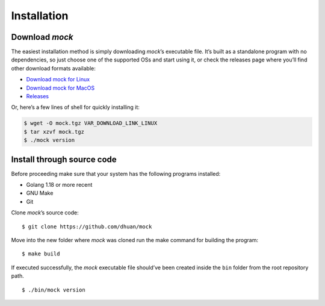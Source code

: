 Installation
============

Download *mock*
---------------

The easiest installation method is simply downloading *mock*\ ’s
executable file. It’s built as a standalone program with no
dependencies, so just choose one of the supported OSs and start using
it, or check the releases page where you’ll find other download formats
available:

-  `Download mock for Linux <VAR_DOWNLOAD_LINK_LINUX>`__
-  `Download mock for MacOS <VAR_DOWNLOAD_LINK_MACOS>`__
-  `Releases <https://github.com/dhuan/mock/releases>`__

Or, here’s a few lines of shell for quickly installing it:

.. code:: sh

   $ wget -O mock.tgz VAR_DOWNLOAD_LINK_LINUX
   $ tar xzvf mock.tgz
   $ ./mock version

Install through source code
---------------------------

Before proceeding make sure that your system has the following programs
installed:

-  Golang 1.18 or more recent
-  GNU Make
-  Git

Clone *mock*\ ’s source code:

::

   $ git clone https://github.com/dhuan/mock

Move into the new folder where *mock* was cloned run the make command
for building the program:

::

   $ make build

If executed successfully, the *mock* executable file should’ve been
created inside the ``bin`` folder from the root repository path.

::

   $ ./bin/mock version
